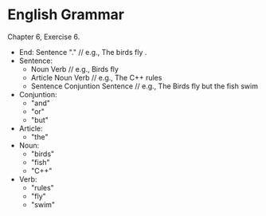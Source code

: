 * English Grammar
  Chapter 6, Exercise 6.
+ End:
  Sentence "."				// e.g., The birds fly .
+ Sentence:
  - Noun Verb				// e.g., Birds fly
  - Article Noun Verb			// e.g., The C++ rules
  - Sentence Conjuntion Sentence	// e.g., The Birds fly but the fish swim
+ Conjuntion:
  - "and"
  - "or"
  - "but"
+ Article:
  - "the"
+ Noun:
  - "birds"
  - "fish"
  - "C++"
+ Verb:
  - "rules"
  - "fly"
  - "swim"
